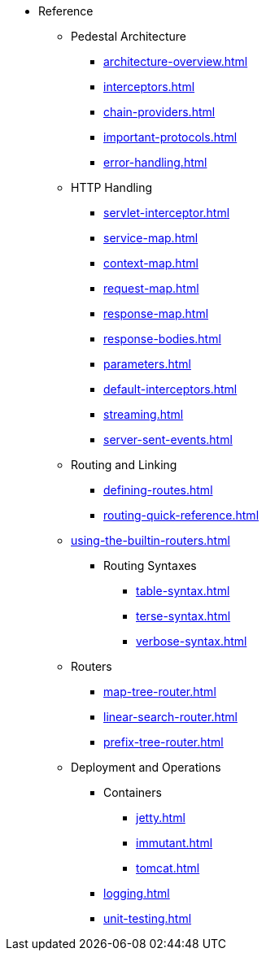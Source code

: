 // This needs to be manually updated when new pages are added, or pages are renamed or deleted.
* Reference
** Pedestal Architecture
*** xref:architecture-overview.adoc[]
*** xref:interceptors.adoc[]
*** xref:chain-providers.adoc[]
*** xref:important-protocols.adoc[]
*** xref:error-handling.adoc[]

** HTTP Handling
*** xref:servlet-interceptor.adoc[]
*** xref:service-map.adoc[]
*** xref:context-map.adoc[]
*** xref:request-map.adoc[]
*** xref:response-map.adoc[]
*** xref:response-bodies.adoc[]
*** xref:parameters.adoc[]
*** xref:default-interceptors.adoc[]
*** xref:streaming.adoc[]
*** xref:server-sent-events.adoc[]

** Routing and Linking
*** xref:defining-routes.adoc[]
*** xref:routing-quick-reference.adoc[]
** xref:using-the-builtin-routers.adoc[]
*** Routing Syntaxes
**** xref:table-syntax.adoc[]
**** xref:terse-syntax.adoc[]
**** xref:verbose-syntax.adoc[]
** Routers
**** xref:map-tree-router.adoc[]
**** xref:linear-search-router.adoc[]
**** xref:prefix-tree-router.adoc[]

** Deployment and Operations
*** Containers
**** xref:jetty.adoc[]
**** xref:immutant.adoc[]
**** xref:tomcat.adoc[]
*** xref:logging.adoc[]
*** xref:unit-testing.adoc[]

